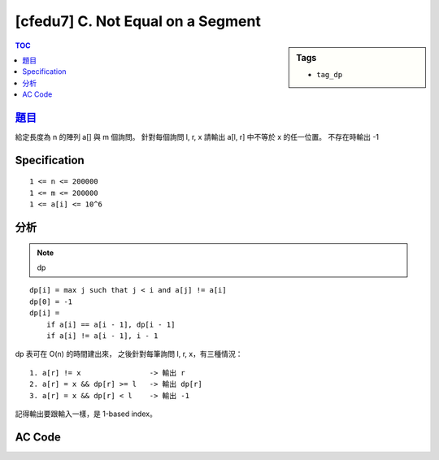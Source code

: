 #####################################
[cfedu7] C. Not Equal on a Segment
#####################################

.. sidebar:: Tags

    - ``tag_dp``

.. contents:: TOC
    :depth: 2


******************************************************
`題目 <http://codeforces.com/contest/622/problem/C>`_
******************************************************

給定長度為 n 的陣列 a[] 與 m 個詢問。
針對每個詢問 l, r, x 請輸出 a[l, r] 中不等於 x 的任一位置。
不存在時輸出 -1

************************
Specification
************************

::

    1 <= n <= 200000
    1 <= m <= 200000
    1 <= a[i] <= 10^6


************************
分析
************************

.. note:: dp

::

    dp[i] = max j such that j < i and a[j] != a[i]
    dp[0] = -1
    dp[i] =
        if a[i] == a[i - 1], dp[i - 1]
        if a[i] != a[i - 1], i - 1

dp 表可在 O(n) 的時間建出來，
之後針對每筆詢問 l, r, x，有三種情況：

::

    1. a[r] != x                -> 輸出 r
    2. a[r] = x && dp[r] >= l   -> 輸出 dp[r]
    3. a[r] = x && dp[r] < l    -> 輸出 -1

記得輸出要跟輸入一樣，是 1-based index。

************************
AC Code
************************

.. code-block:: cpp
    :linenos:

    #include <bits/stdc++.h>
    using namespace std;

    const int max_n = 200000;

    int n, m;
    int a[max_n];
    int dp[max_n];

    int main() {
        scanf("%d %d", &n, &m);
        for (int i = 0; i < n; i++)
            scanf("%d", &a[i]);

        dp[0] = -1;
        for (int i = 1; i < n; i++) {
            if (a[i] == a[i - 1]) dp[i] = dp[i - 1];
            else dp[i] = i - 1;
        }

        while (m--) {
            int l, r, x;
            scanf("%d %d %d", &l, &r, &x);
            l--; r--;

            if (a[r] != x) printf("%d\n", r + 1);
            else {
                if (dp[r] >= l) printf("%d\n", dp[r] + 1);
                else printf("-1\n");
            }
        }

        return 0;
    }
